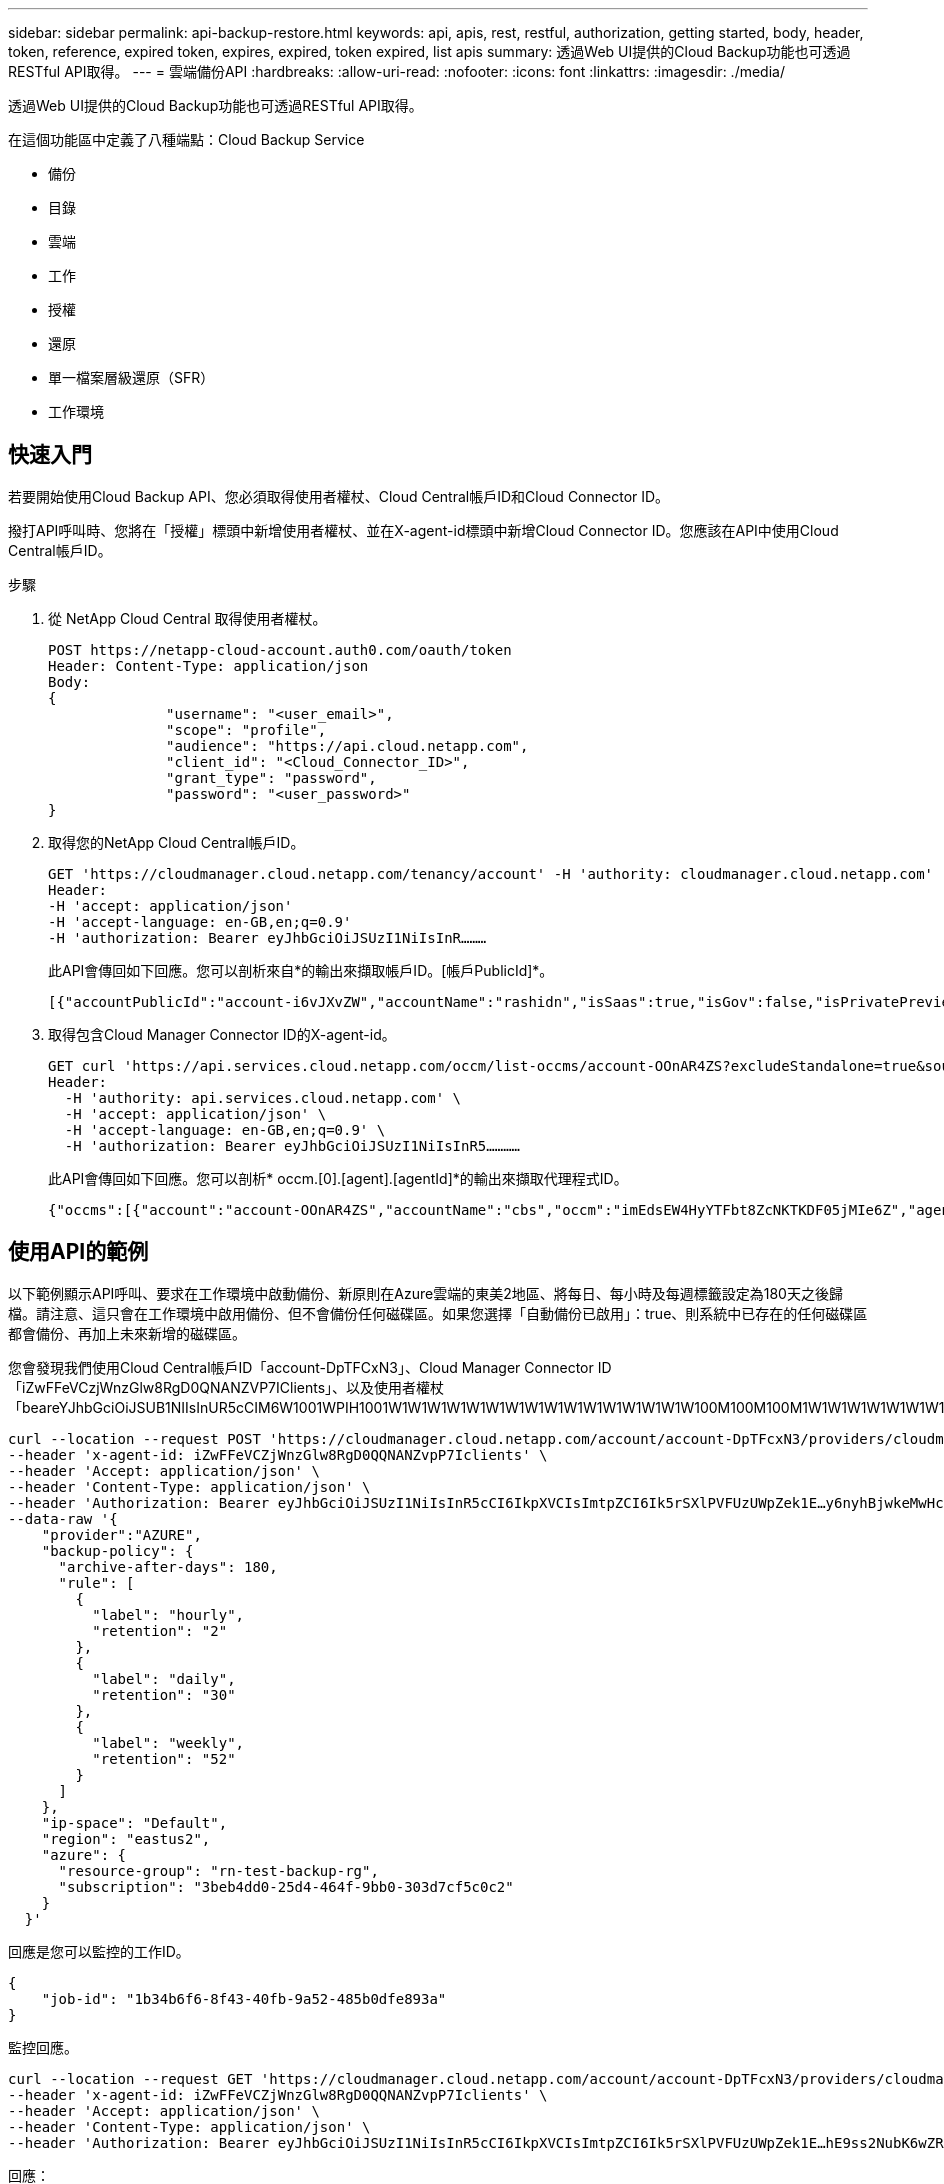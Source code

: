 ---
sidebar: sidebar 
permalink: api-backup-restore.html 
keywords: api, apis, rest, restful, authorization, getting started, body, header, token, reference, expired token, expires, expired, token expired, list apis 
summary: 透過Web UI提供的Cloud Backup功能也可透過RESTful API取得。 
---
= 雲端備份API
:hardbreaks:
:allow-uri-read: 
:nofooter: 
:icons: font
:linkattrs: 
:imagesdir: ./media/


[role="lead"]
透過Web UI提供的Cloud Backup功能也可透過RESTful API取得。

在這個功能區中定義了八種端點：Cloud Backup Service

* 備份
* 目錄
* 雲端
* 工作
* 授權
* 還原
* 單一檔案層級還原（SFR）
* 工作環境




== 快速入門

若要開始使用Cloud Backup API、您必須取得使用者權杖、Cloud Central帳戶ID和Cloud Connector ID。

撥打API呼叫時、您將在「授權」標頭中新增使用者權杖、並在X-agent-id標頭中新增Cloud Connector ID。您應該在API中使用Cloud Central帳戶ID。

.步驟
. 從 NetApp Cloud Central 取得使用者權杖。
+
[source, http]
----
POST https://netapp-cloud-account.auth0.com/oauth/token
Header: Content-Type: application/json
Body:
{
              "username": "<user_email>",
              "scope": "profile",
              "audience": "https://api.cloud.netapp.com",
              "client_id": "<Cloud_Connector_ID>",
              "grant_type": "password",
              "password": "<user_password>"
}
----
. 取得您的NetApp Cloud Central帳戶ID。
+
[source, http]
----
GET 'https://cloudmanager.cloud.netapp.com/tenancy/account' -H 'authority: cloudmanager.cloud.netapp.com'
Header:
-H 'accept: application/json'
-H 'accept-language: en-GB,en;q=0.9'
-H 'authorization: Bearer eyJhbGciOiJSUzI1NiIsInR………
----
+
此API會傳回如下回應。您可以剖析來自*的輸出來擷取帳戶ID。[帳戶PublicId]*。

+
[source, text]
----
[{"accountPublicId":"account-i6vJXvZW","accountName":"rashidn","isSaas":true,"isGov":false,"isPrivatePreviewEnabled":false,"is3rdPartyServicesEnabled":false,"accountSerial":"96064469711530003565","userRole":"Role-1"}………
----
. 取得包含Cloud Manager Connector ID的X-agent-id。
+
[source, http]
----
GET curl 'https://api.services.cloud.netapp.com/occm/list-occms/account-OOnAR4ZS?excludeStandalone=true&source=saas' \
Header:
  -H 'authority: api.services.cloud.netapp.com' \
  -H 'accept: application/json' \
  -H 'accept-language: en-GB,en;q=0.9' \
  -H 'authorization: Bearer eyJhbGciOiJSUzI1NiIsInR5…………
----
+
此API會傳回如下回應。您可以剖析* occm.[0].[agent].[agentId]*的輸出來擷取代理程式ID。

+
[source, text]
----
{"occms":[{"account":"account-OOnAR4ZS","accountName":"cbs","occm":"imEdsEW4HyYTFbt8ZcNKTKDF05jMIe6Z","agentId":"imEdsEW4HyYTFbt8ZcNKTKDF05jMIe6Z","status":"ready","occmName":"cbsgcpdevcntsg-asia","primaryCallbackUri":"http://34.93.197.21","manualOverrideUris":[],"automaticCallbackUris":["http://34.93.197.21","http://34.93.197.21/occmui","https://34.93.197.21","https://34.93.197.21/occmui","http://10.138.0.16","http://10.138.0.16/occmui","https://10.138.0.16","https://10.138.0.16/occmui","http://localhost","http://localhost/occmui","http://localhost:1337","http://localhost:1337/occmui","https://localhost","https://localhost/occmui","https://localhost:1337","https://localhost:1337/occmui"],"createDate":"1652120369286","agent":{"useDockerInfra":true,"network":"default","name":"cbsgcpdevcntsg-asia","agentId":"imEdsEW4HyYTFbt8ZcNKTKDF05jMIe6Zclients","provider":"gcp","systemId":"a3aa3578-bfee-4d16-9e10-
----




== 使用API的範例

以下範例顯示API呼叫、要求在工作環境中啟動備份、新原則在Azure雲端的東美2地區、將每日、每小時及每週標籤設定為180天之後歸檔。請注意、這只會在工作環境中啟用備份、但不會備份任何磁碟區。如果您選擇「自動備份已啟用」：true、則系統中已存在的任何磁碟區都會備份、再加上未來新增的磁碟區。

您會發現我們使用Cloud Central帳戶ID「account-DpTFCxN3」、Cloud Manager Connector ID「iZwFFeVCzjWnzGlw8RgD0QNANZVP7IClients」、以及使用者權杖「beareYJhbGciOiJSUB1NIIsInUR5cCIM6W1001WPIH1001W1W1W1W1W1W1W1W1W1W1W1W1W1W1W1W100M100M100M1W1W1W1W1W1W1W1W1WPIKIMST1W1W1W1W1W1W1W

[source, http]
----
curl --location --request POST 'https://cloudmanager.cloud.netapp.com/account/account-DpTFcxN3/providers/cloudmanager_cbs/api/v3/backup/working-environment/VsaWorkingEnvironment-99hPYEgk' \
--header 'x-agent-id: iZwFFeVCZjWnzGlw8RgD0QQNANZvpP7Iclients' \
--header 'Accept: application/json' \
--header 'Content-Type: application/json' \
--header 'Authorization: Bearer eyJhbGciOiJSUzI1NiIsInR5cCI6IkpXVCIsImtpZCI6Ik5rSXlPVFUzUWpZek1E…y6nyhBjwkeMwHc4ValobjUmju2x0xUH48g' \
--data-raw '{
    "provider":"AZURE",
    "backup-policy": {
      "archive-after-days": 180,
      "rule": [
        {
          "label": "hourly",
          "retention": "2"
        },
        {
          "label": "daily",
          "retention": "30"
        },
        {
          "label": "weekly",
          "retention": "52"
        }
      ]
    },
    "ip-space": "Default",
    "region": "eastus2",
    "azure": {
      "resource-group": "rn-test-backup-rg",
      "subscription": "3beb4dd0-25d4-464f-9bb0-303d7cf5c0c2"
    }
  }'
----
.回應是您可以監控的工作ID。
[source, text]
----
{
    "job-id": "1b34b6f6-8f43-40fb-9a52-485b0dfe893a"
}
----
.監控回應。
[source, http]
----
curl --location --request GET 'https://cloudmanager.cloud.netapp.com/account/account-DpTFcxN3/providers/cloudmanager_cbs/api/v1/job/1b34b6f6-8f43-40fb-9a52-485b0dfe893a' \
--header 'x-agent-id: iZwFFeVCZjWnzGlw8RgD0QQNANZvpP7Iclients' \
--header 'Accept: application/json' \
--header 'Content-Type: application/json' \
--header 'Authorization: Bearer eyJhbGciOiJSUzI1NiIsInR5cCI6IkpXVCIsImtpZCI6Ik5rSXlPVFUzUWpZek1E…hE9ss2NubK6wZRHUdSaORI7JvcOorUhJ8srqdiUiW6MvuGIFAQIh668of2M3dLbhVDBe8BBMtsa939UGnJx7Qz6Eg'
----
.回應：
[source, text]
----
{
    "job": [
        {
            "id": "1b34b6f6-8f43-40fb-9a52-485b0dfe893a",
            "type": "backup-working-environment",
            "status": "PENDING",
            "error": "",
            "time": 1651852160000
        }
    ]
}
----
.監控直到「狀態」為「已完成」。
[source, text]
----
{
    "job": [
        {
            "id": "1b34b6f6-8f43-40fb-9a52-485b0dfe893a",
            "type": "backup-working-environment",
            "status": "COMPLETED",
            "error": "",
            "time": 1651852160000
        }
    ]
}
----
.權杖過期時該怎麼辦？
****
NetApp Cloud Central 的使用者權杖有到期日。若要重新整理權杖、您需要再次從步驟 1 呼叫 API 。

API 回應包含「 Expire_in 」欄位、指出權杖過期的時間。

****


== API 參考

如需每個Cloud Backup API的文件、請參閱 https://docs.netapp.com/us-en/cloud-manager-automation/cbs/overview.html[]。
